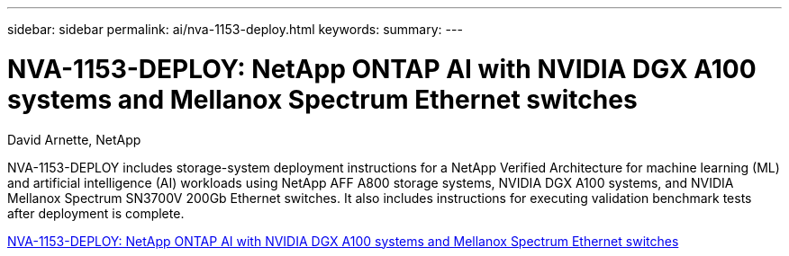 ---
sidebar: sidebar
permalink: ai/nva-1153-deploy.html
keywords: 
summary: 
---

= NVA-1153-DEPLOY: NetApp ONTAP AI with NVIDIA DGX A100 systems and Mellanox Spectrum Ethernet switches
:hardbreaks:
:nofooter:
:icons: font
:linkattrs:
:imagesdir: ./../media/

David Arnette, NetApp

[.lead]
NVA-1153-DEPLOY includes storage-system deployment instructions for a NetApp Verified Architecture for machine learning (ML) and artificial intelligence (AI) workloads using NetApp AFF A800 storage systems, NVIDIA DGX A100 systems, and NVIDIA Mellanox Spectrum SN3700V 200Gb Ethernet switches. It also includes instructions for executing validation benchmark tests after deployment is complete. 

link:https://www.netapp.com/pdf.html?item=/media/21789-nva-1153-deploy.pdf[NVA-1153-DEPLOY: NetApp ONTAP AI with NVIDIA DGX A100 systems and Mellanox Spectrum Ethernet switches^]
